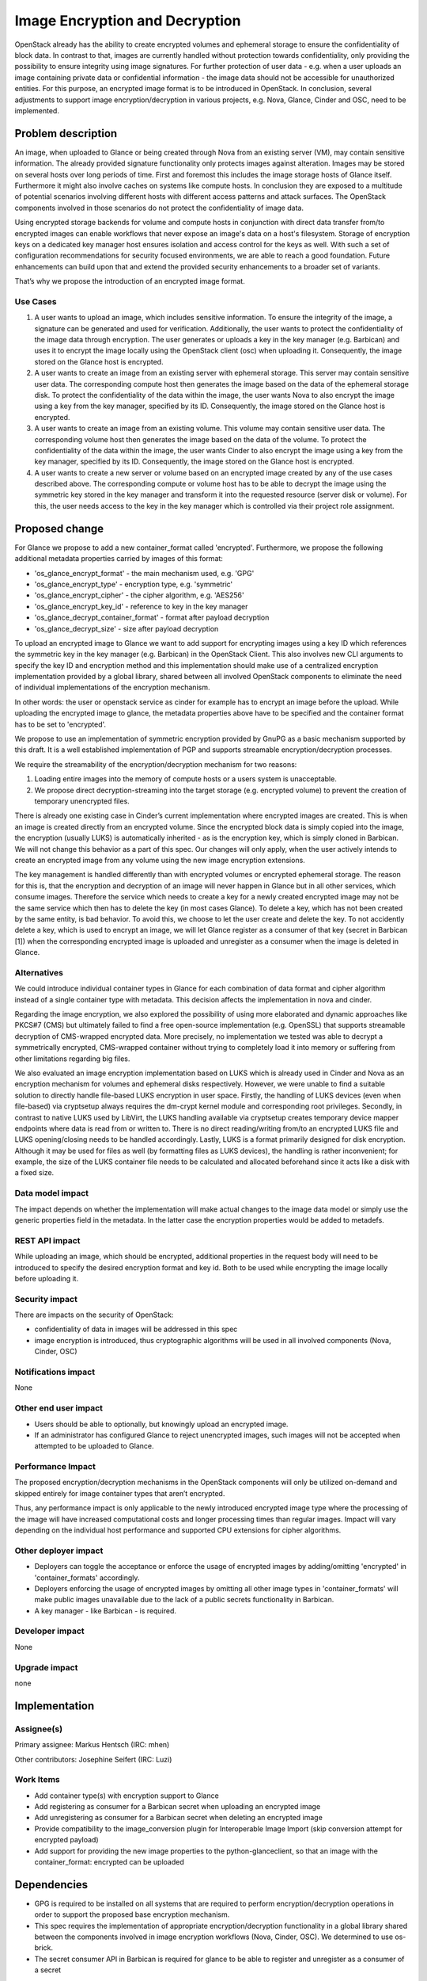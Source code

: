 ..
 This work is licensed under a Creative Commons Attribution 3.0 Unported
 License.

 http://creativecommons.org/licenses/by/3.0/legalcode

===============================
Image Encryption and Decryption
===============================

OpenStack already has the ability to create encrypted volumes and ephemeral
storage to ensure the confidentiality of block data. In contrast to that,
images are currently handled without protection towards confidentiality, only
providing the possibility to ensure integrity using image signatures. For
further protection of user data - e.g. when a user uploads an image containing
private data or confidential information - the image data should not be
accessible for unauthorized entities. For this purpose, an encrypted image
format is to be introduced in OpenStack. In conclusion, several adjustments to
support image encryption/decryption in various projects, e.g. Nova, Glance,
Cinder and OSC, need to be implemented.


Problem description
===================

An image, when uploaded to Glance or being created through Nova from an
existing server (VM), may contain sensitive information. The already provided
signature functionality only protects images against alteration. Images may be
stored on several hosts over long periods of time. First and foremost this
includes the image storage hosts of Glance itself. Furthermore it might also
involve caches on systems like compute hosts. In conclusion they are exposed
to a multitude of potential scenarios involving different hosts with different
access patterns and attack surfaces. The OpenStack components involved in
those scenarios do not protect the confidentiality of image data.

Using encrypted storage backends for volume and compute hosts in conjunction
with direct data transfer from/to encrypted images can enable workflows that
never expose an image's data on a host's filesystem. Storage of encryption
keys on a dedicated key manager host ensures isolation and access control for
the keys as well. With such a set of configuration recommendations for
security focused environments, we are able to reach a good foundation. Future
enhancements can build upon that and extend the provided security enhancements
to a broader set of variants.


That’s why we propose the introduction of an encrypted image format.

Use Cases
---------

1. A user wants to upload an image, which includes sensitive information. To
   ensure the integrity of the image, a signature can be generated and used
   for verification. Additionally, the user wants to protect the
   confidentiality of the image data through encryption. The user generates or
   uploads a key in the key manager (e.g. Barbican) and uses it to encrypt the
   image locally using the OpenStack client (osc) when uploading it.
   Consequently, the image stored on the Glance host is encrypted.

2. A user wants to create an image from an existing server with ephemeral
   storage. This server may contain sensitive user data. The corresponding
   compute host then generates the image based on the data of the ephemeral
   storage disk. To protect the confidentiality of the data within the image,
   the user wants Nova to also encrypt the image using a key from the key
   manager, specified by its ID. Consequently, the image stored on the Glance
   host is encrypted.

3. A user wants to create an image from an existing volume. This volume may
   contain sensitive user data. The corresponding volume host then generates
   the image based on the data of the volume. To protect the confidentiality
   of the data within the image, the user wants Cinder to also encrypt the
   image using a key from the key manager, specified by its ID. Consequently,
   the image stored on the Glance host is encrypted.

4. A user wants to create a new server or volume based on an encrypted image
   created by any of the use cases described above. The corresponding compute
   or volume host has to be able to decrypt the image using the symmetric key
   stored in the key manager and transform it into the requested resource
   (server disk or volume). For this, the user needs access to the key in the
   key manager which is controlled via their project role assignment.


Proposed change
===============

For Glance we propose to add a new container_format called 'encrypted'.
Furthermore, we propose the following additional metadata properties carried by
images of this format:

* 'os_glance_encrypt_format' - the main mechanism used, e.g. 'GPG'
* 'os_glance_encrypt_type'   - encryption type, e.g. 'symmetric'
* 'os_glance_encrypt_cipher' - the cipher algorithm, e.g. 'AES256'
* 'os_glance_encrypt_key_id' - reference to key in the key manager
* 'os_glance_decrypt_container_format' - format after payload decryption
* 'os_glance_decrypt_size' - size after payload decryption

To upload an encrypted image to Glance we want to add support for encrypting
images using a key ID which references the symmetric key in the key manager
(e.g. Barbican) in the OpenStack Client. This also involves new CLI arguments to
specify the key ID and encryption method and this implementation should
make use of a centralized encryption implementation provided by a global
library, shared between all involved OpenStack components to eliminate the need
of individual implementations of the encryption mechanism.

In other words: the user or openstack service as cinder for example has to
encrypt an image before the upload. While uploading the encrypted image to
glance, the metadata properties above have to be specified and the container
format has to be set to 'encrypted'.

We propose to use an implementation of symmetric encryption provided by GnuPG as
a basic mechanism supported by this draft. It is a well established
implementation of PGP and supports streamable encryption/decryption processes.

We require the streamability of the encryption/decryption mechanism for two
reasons:

1. Loading entire images into the memory of compute hosts or a users system is
   unacceptable.

2. We propose direct decryption-streaming into the target storage (e.g.
   encrypted volume) to prevent the creation of temporary unencrypted files.

There is already one existing case in Cinder’s current implementation where
encrypted images are created. This is when an image is created
directly from an encrypted volume. Since the encrypted block data is simply
copied into the image, the encryption (usually LUKS) is automatically
inherited - as is the encryption key, which is simply cloned in Barbican. We
will not change this behavior as a part of this spec. Our changes will only
apply, when the user actively intends to create an encrypted image from any
volume using the new image encryption extensions.

The key management is handled differently than with encrypted volumes or
encrypted ephemeral storage. The reason for this is, that the encryption and
decryption of an image will never happen in Glance but in all other services,
which consume images. Therefore the service which needs to create a key for
a newly created encrypted image may not be the same service which then has to
delete the key (in most cases Glance). To delete a key, which has not been
created by the same entity, is bad behavior. To avoid this, we choose to let
the user create and delete the key. To not accidently delete a key, which is
used to encrypt an image, we will let Glance register as a consumer of that
key (secret in Barbican [1]) when the corresponding encrypted image is
uploaded and unregister as a consumer when the image is deleted in Glance.


Alternatives
------------

We could introduce individual container types in Glance for each combination
of data format and cipher algorithm instead of a single container type with
metadata. This decision affects the implementation in nova and cinder.

Regarding the image encryption, we also explored the possibility of using more
elaborated and dynamic approaches like PKCS#7 (CMS) but ultimately failed to
find a free open-source implementation (e.g. OpenSSL) that supports streamable
decryption of CMS-wrapped encrypted data. More precisely, no implementation we
tested was able to decrypt a symmetrically encrypted, CMS-wrapped container
without trying to completely load it into memory or suffering from other
limitations regarding big files.

We also evaluated an image encryption implementation based on LUKS which is
already used in Cinder and Nova as an encryption mechanism for volumes and
ephemeral disks respectively. However, we were unable to find a suitable
solution to directly handle file-based LUKS encryption in user space. Firstly,
the handling of LUKS devices (even when file-based) via cryptsetup always
requires the dm-crypt kernel module and corresponding root privileges.
Secondly, in contrast to native LUKS used by LibVirt, the LUKS handling
available via cryptsetup creates temporary device mapper endpoints where data
is read from or written to. There is no direct reading/writing from/to an
encrypted LUKS file and LUKS opening/closing needs to be handled accordingly.
Lastly, LUKS is a format primarily designed for disk encryption. Although it
may be used for files as well (by formatting files as LUKS devices), the
handling is rather inconvenient; for example, the size of the LUKS container
file needs to be calculated and allocated beforehand since it acts like a disk
with a fixed size.


Data model impact
-----------------

The impact depends on whether the implementation will make actual changes to
the image data model or simply use the generic properties field in the
metadata. In the latter case the encryption properties would be added to
metadefs.


REST API impact
---------------

While uploading an image, which should be encrypted, additional properties in
the request body will need to be introduced to specify the desired encryption
format and key id. Both to be used while encrypting the image locally before
uploading it.

Security impact
---------------

There are impacts on the security of OpenStack:

* confidentiality of data in images will be addressed in this spec

* image encryption is introduced, thus cryptographic algorithms will be used
  in all involved components (Nova, Cinder, OSC)


Notifications impact
--------------------

None

Other end user impact
---------------------

* Users should be able to optionally, but knowingly upload an encrypted image.

* If an administrator has configured Glance to reject unencrypted images, such
  images will not be accepted when attempted to be uploaded to Glance.

Performance Impact
------------------

The proposed encryption/decryption mechanisms in the OpenStack components will
only be utilized on-demand and skipped entirely for image container types that
aren’t encrypted.

Thus, any performance impact is only applicable to the newly introduced
encrypted image type where the processing of the image will have increased
computational costs and longer processing times than regular images. Impact
will vary depending on the individual host performance and supported CPU
extensions for cipher algorithms.


Other deployer impact
---------------------

* Deployers can toggle the acceptance or enforce the usage of encrypted images
  by adding/omitting 'encrypted' in 'container_formats' accordingly.

* Deployers enforcing the usage of encrypted images by omitting all other image
  types in 'container_formats' will make public images unavailable due to the
  lack of a public secrets functionality in Barbican.

* A key manager - like Barbican - is required.


Developer impact
----------------

None

Upgrade impact
--------------

none


Implementation
==============

Assignee(s)
-----------

Primary assignee: Markus Hentsch (IRC: mhen)

Other contributors: Josephine Seifert (IRC: Luzi)

Work Items
----------

* Add container type(s) with encryption support to Glance

* Add registering as consumer for a Barbican secret when uploading an
  encrypted image

* Add unregistering as consumer for a Barbican secret when deleting an
  encrypted image

* Provide compatibility to the image_conversion plugin for Interoperable Image
  Import (skip conversion attempt for encrypted payload)

* Add support for providing the new image properties to the
  python-glanceclient, so that an image with the container_format: encrypted
  can be uploaded


Dependencies
============

* GPG is required to be installed on all systems that are required to perform
  encryption/decryption operations in order to support the proposed base
  encryption mechanism.

* This spec requires the implementation of appropriate encryption/decryption
  functionality in a global library shared between the components involved in
  image encryption workflows (Nova, Cinder, OSC). We determined to use
  os-brick.

* The secret consumer API in Barbican is required for glance to be able to
  register and unregister as a consumer of a secret


Testing
=======

Tempest tests would require access to encrypted images for testing. This means
that Tempest either needs to be provided with an image file that is already
encrypted and its corresponding key or needs to be able to encrypt images
itself. This point is still open for discussion.

Documentation Impact
====================

It should be documented for deployers, how to enable this feature in the
OpenStack configuration. An end user should have documentation on, how to use
encrypted images.


References
==========

[1] Barbican Secret Consumer Spec:
https://review.opendev.org/#/c/662013/

Nova-Spec: https://review.openstack.org/#/c/608696/

Cinder Spec: https://review.openstack.org/#/c/608663/


History
=======

.. list-table:: Revisions
   :header-rows: 1

   * - Release Name
     - Description
   * - Victoria
     - Introduced
